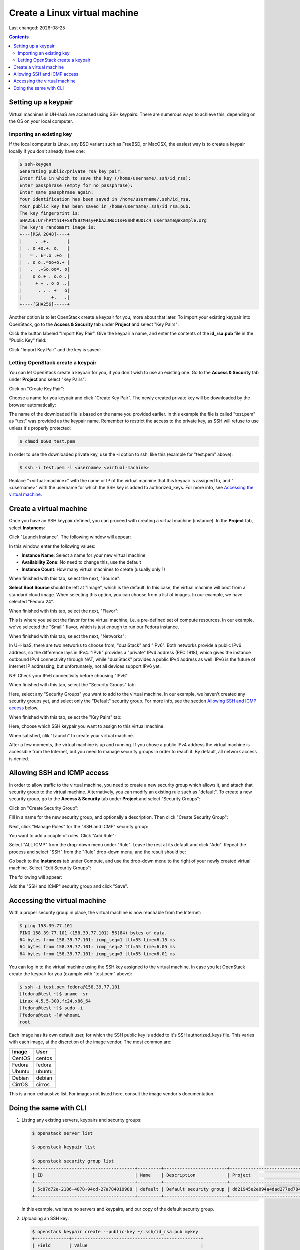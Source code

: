 .. |date| date::

Create a Linux virtual machine
==============================

Last changed: |date|

.. contents::

.. _setting-up-keypair:
Setting up a keypair
--------------------

Virtual machines in UH-IaaS are accessed using SSH keypairs. There are
numerous ways to achieve this, depending on the OS on your local
computer.


Importing an existing key
~~~~~~~~~~~~~~~~~~~~~~~~~

If the local computer is Linux, any BSD variant such as
FreeBSD, or MacOSX, the easiest way is to create a keypair locally if
you don't already have one:

.. code-block:: console

  $ ssh-keygen 
  Generating public/private rsa key pair.
  Enter file in which to save the key (/home/username/.ssh/id_rsa): 
  Enter passphrase (empty for no passphrase): 
  Enter same passphrase again: 
  Your identification has been saved in /home/username/.ssh/id_rsa.
  Your public key has been saved in /home/username/.ssh/id_rsa.pub.
  The key fingerprint is:
  SHA256:UrFhPtth14+S9f8BzMHsy+KbAZJMoC1s+8nHh9UDIc4 username@example.org
  The key's randomart image is:
  +---[RSA 2048]----+
  |     . .+.       |
  |  . o +o.+. o.   |
  |   = . E=.o .+o  |
  |  . o o..=oo+o.+ |
  |   .  .+So.oo=. o|
  |    o o.+ . o.o .|
  |     + + . o o ..|
  |      . . . +   o|
  |           +.   .|
  +----[SHA256]-----+

Another option is to let OpenStack create a keypair for you, more
about that later. To import your existing keypair into OpenStack, go
to the **Access & Security** tab under **Project** and select "Key
Pairs":

.. image:: images/dashboard-access-and-security-01.png
   :align: center
   :alt: Dashboard - Access & Security

Click the button labeled "Import Key Pair". Give the keypair a name,
and enter the contents of the **id_rsa.pub** file in the "Public Key"
field:

.. image:: images/dashboard-import-keypair-01.png
   :align: center
   :alt: Dashboard - Import an SSH keypair

Click "Import Key Pair" and the key is saved:

.. image:: images/dashboard-keypairs-01.png
   :align: center
   :alt: Dashboard - View keypairs


Letting OpenStack create a keypair
~~~~~~~~~~~~~~~~~~~~~~~~~~~~~~~~~~

You can let OpenStack create a keypair for you, if you don't wish to
use an existing one. Go to the **Access & Security** tab
under **Project** and select "Key Pairs":

.. image:: images/dashboard-access-and-security-03.png
   :align: center
   :alt: Dashboard - Access & Security

Click on "Create Key Pair":

.. image:: images/dashboard-create-keypair-01.png
   :align: center
   :alt: Dashboard - Create an SSH keypair

Choose a name for you keypair and click "Create Key Pair". The newly
created private key will be downloaded by the browser automatically:

.. image:: images/dashboard-create-keypair-02.png
   :align: center
   :alt: Dashboard - Download created keypair

The name of the downloaded file is based on the name you provided
earlier. In this example the file is called "test.pem" as "test" was
provided as the keypair name. Remember to restrict the access to the
private key, as SSH will refuse to use unless it's properly
protected:

.. code-block:: console

  $ chmod 0600 test.pem

In order to use the downloaded private key, use the **-i** option to
ssh, like this (example for "test.pem" above):

.. code-block:: console

  $ ssh -i test.pem -l <username> <virtual-machine>

Replace "<virtual-machine>" with the name or IP of the virtual machine
that this keypair is assigned to, and "<username>" with the username
for which the SSH key is added to authorized_keys. For more info, see
`Accessing the virtual machine`_.


Create a virtual machine
------------------------

Once you have an SSH keypair defined, you can proceed with creating a
virtual machine (instance). In the **Project** tab,
select **Instances**:

.. image:: images/dashboard-create-instance-01.png
   :align: center
   :alt: Dashboard - Instances

Click "Launch Instance". The following window will appear:

.. image:: images/dashboard-create-instance-02.png
   :align: center
   :alt: Dashboard - Launch instance

In this window, enter the following values:

* **Instance Name**: Select a name for your new virtual machine
* **Availability Zone**: No need to change this, use the default
* **Instance Count**: How many virtual machines to create (usually only 1)

When finished with this tab, select the next, "Source":

.. image:: images/dashboard-create-instance-06.png
   :align: center
   :alt: Dashboard - Launch instance - Source

**Select Boot Source** should be left at "Image", which is the
default. In this case, the virtual machine will boot from a standard
cloud image. When selecting this option, you can choose from a list of
images. In our example, we have selected "Fedora 24".

When finished with this tab, select the next, "Flavor":

.. image:: images/dashboard-create-instance-07.png
   :align: center
   :alt: Dashboard - Launch instance - Flavor

This is where you select the flavor for the virtual machine, i.e. a
pre-defined set of compute resources. In our example, we've selected
the "Small" flavor, which is just enough to run our Fedora instance.

When finished with this tab, select the next, "Networks":

.. image:: images/dashboard-create-instance-08.png
   :align: center
   :alt: Dashboard - Launch instance - Networks

In UH-IaaS, there are two networks to choose from, "dualStack"
and "IPv6". Both networks provide a public IPv6 address, so the difference 
lays in IPv4. "IPv6" provides a "private" IPv4 address (RFC 1918), which gives 
the instance outbound IPv4 connectivity through NAT, while "dualStack" provides 
a public IPv4 address as well. IPv6 is the future of internet IP addressing, but 
unfortunately, not all devices support IPv6 yet. 

NB! Check your IPv6 connectivity before choosing "IPv6".

When finished with this tab, select the "Security Groups" tab:

.. image:: images/dashboard-create-instance-10.png
   :align: center
   :alt: Dashboard - Launch instance - Security Groups

Here, select any "Security Groups" you want to add to the virtual
machine. In our example, we haven't created any security groups yet,
and select only the "Default" security group. For more info, see
the section `Allowing SSH and ICMP access`_ below.

When finished with this tab, select the "Key Pairs" tab:

.. image:: images/dashboard-create-instance-09.png
   :align: center
   :alt: Dashboard - Launch instance - Key Pairs

Here, choose which SSH keypair you want to assign to this virtual
machine.

When satisfied, clik "Launch" to create your virtual machine.

.. image:: images/dashboard-create-instance-11.png
   :align: center
   :alt: Dashboard - Launch instance - finished

After a few moments, the virtual machine is up and running. If you
chose a public IPv4 address the virtual machine is accessible from the
Internet, but you need to manage security groups in order to reach
it. By default, all network access is denied.


Allowing SSH and ICMP access
----------------------------

In order to allow traffic to the virtual machine, you need to create a
new security group which allows it, and attach that security group to
the virtual machine. Alternatively, you can modify an existing rule
such as "default". To create a new security group, go to the **Access &
Security** tab under **Project** and select "Security Groups":

.. image:: images/dashboard-access-and-security-02.png
   :align: center
   :alt: Dashboard - Access & Security

Click on "Create Security Group":

.. image:: images/dashboard-create-secgroup-01.png
   :align: center
   :alt: Dashboard - Create Security Group

Fill in a name for the new security group, and optionally a
description. Then click "Create Security Group":

.. image:: images/dashboard-create-secgroup-02.png
   :align: center
   :alt: Dashboard - Create Security Group

Next, click "Manage Rules" for the "SSH and ICMP" security group:

.. image:: images/dashboard-create-secgroup-03.png
   :align: center
   :alt: Dashboard - Create Security Group

You want to add a couple of rules. Click "Add Rule":

.. image:: images/dashboard-create-secgroup-04.png
   :align: center
   :alt: Dashboard - Create Security Group

Select "ALL ICMP" from the drop-down menu under "Rule". Leave the rest
at its default and click "Add". Repeat the process and select "SSH"
from the "Rule" drop-down menu, and the result should be:

.. image:: images/dashboard-create-secgroup-05.png
   :align: center
   :alt: Dashboard - Create Security Group

Go back to the **Instances** tab under Compute, and use the drop-down
menu to the right of your newly created virtual machine. Select "Edit
Security Groups":

.. image:: images/dashboard-instance-edit-secgroup-01.png
   :align: center
   :alt: Dashboard - Edit Security Group

The following will appear:

.. image:: images/dashboard-instance-edit-secgroup-02.png
   :align: center
   :alt: Dashboard - Edit Security Group

Add the "SSH and ICMP" security group and click "Save".


Accessing the virtual machine
-----------------------------

With a proper security group in place, the virtual machine is now
reachable from the Internet:

.. code-block:: console

  $ ping 158.39.77.101
  PING 158.39.77.101 (158.39.77.101) 56(84) bytes of data.
  64 bytes from 158.39.77.101: icmp_seq=1 ttl=55 time=6.15 ms
  64 bytes from 158.39.77.101: icmp_seq=2 ttl=55 time=6.05 ms
  64 bytes from 158.39.77.101: icmp_seq=3 ttl=55 time=6.01 ms

You can log in to the virtual machine using the SSH key assigned to
the virtual machine. In case you let OpenStack create the keypair for
you (example with "test.pem" above):

.. code-block:: console

  $ ssh -i test.pem fedora@158.39.77.101
  [fedora@test ~]$ uname -sr
  Linux 4.5.5-300.fc24.x86_64
  [fedora@test ~]$ sudo -i
  [fedora@test ~]# whoami
  root

Each image has its own default user, for which the SSH public key is
added to it's SSH authorized_keys file. This varies with each image,
at the discretion of the image vendor. The most common are:

============== =========
Image          User
============== =========
CentOS         centos
Fedora         fedora
Ubuntu         ubuntu
Debian         debian
CirrOS         cirros
============== =========

This is a non-exhaustive list. For images not listed here, consult the
image vendor's documentation.


Doing the same with CLI
-----------------------

#. Listing any existing servers, keypairs and security groups:

   .. code-block:: console

     $ openstack server list
     
     $ openstack keypair list
     
     $ openstack security group list
     +--------------------------------------+---------+------------------------+----------------------------------+
     | ID                                   | Name    | Description            | Project                          |
     +--------------------------------------+---------+------------------------+----------------------------------+
     | 5c87d72e-2186-4878-94cd-27a784019988 | default | Default security group | dd21945e2e094a4dad277ed7846b3cf0 |
     +--------------------------------------+---------+------------------------+----------------------------------+

   In this example, we have no servers and keypairs, and our copy of
   the default security group.

#. Uploading an SSH key:

   .. code-block:: console

     $ openstack keypair create --public-key ~/.ssh/id_rsa.pub mykey
     +-------------+-------------------------------------------------+
     | Field       | Value                                           |
     +-------------+-------------------------------------------------+
     | fingerprint | e2:2e:26:7f:5d:98:9e:8f:5e:fd:c7:d5:d0:6b:44:e7 |
     | name        | mykey                                           |
     | user_id     | 6bb8dbcdc9b94fff89258094bc56a49f                |
     +-------------+-------------------------------------------------+

#. Creating a security group:

   .. code-block:: console

     $ openstack security group create --description "Allow incoming SSH and ICMP" SSH_and_ICMP
     +-------------+---------------------------------------------------------------------------------+
     | Field       | Value                                                                           |
     +-------------+---------------------------------------------------------------------------------+
     | description | Allow incoming SSH and ICMP                                                     |
     | headers     |                                                                                 |
     | id          | 0da85d7a-bd96-4d4d-a77b-e7e2d78c8d0a                                            |
     | name        | SSH_and_ICMP                                                                    |
     | project_id  | dd21945e2e094a4dad277ed7846b3cf0                                                |
     | rules       | direction='egress', ethertype='IPv4', id='b04b0cfc-1f2e-44b5-acc2-7102d57fe941' |
     |             | direction='egress', ethertype='IPv6', id='2d72e9f9-70c1-4c33-816c-83b5e3c649df' |
     +-------------+---------------------------------------------------------------------------------+

#. Adding rules to the security group:

   .. code-block:: console

     $ openstack security group rule create --src-ip 0.0.0.0/0 --dst-port 22 --protocol tcp --ingress SSH_and_ICMP
     +-------------------+--------------------------------------+
     | Field             | Value                                |
     +-------------------+--------------------------------------+
     | description       |                                      |
     | direction         | ingress                              |
     | ethertype         | IPv4                                 |
     | headers           |                                      |
     | id                | 8c10f0a3-c284-4b92-a234-7ceda998d356 |
     | port_range_max    | 22                                   |
     | port_range_min    | 22                                   |
     | project_id        | dd21945e2e094a4dad277ed7846b3cf0     |
     | protocol          | tcp                                  |
     | remote_group_id   | None                                 |
     | remote_ip_prefix  | 0.0.0.0/0                            |
     | security_group_id | 0da85d7a-bd96-4d4d-a77b-e7e2d78c8d0a |
     +-------------------+--------------------------------------+
     
     $ openstack security group rule create --src-ip 0.0.0.0/0 --protocol icmp --ingress SSH_and_ICMP
     +-------------------+--------------------------------------+
     | Field             | Value                                |
     +-------------------+--------------------------------------+
     | description       |                                      |
     | direction         | ingress                              |
     | ethertype         | IPv4                                 |
     | headers           |                                      |
     | id                | d741564d-886d-4019-915d-b1eecb936100 |
     | port_range_max    | None                                 |
     | port_range_min    | None                                 |
     | project_id        | dd21945e2e094a4dad277ed7846b3cf0     |
     | protocol          | icmp                                 |
     | remote_group_id   | None                                 |
     | remote_ip_prefix  | 0.0.0.0/0                            |
     | security_group_id | 0da85d7a-bd96-4d4d-a77b-e7e2d78c8d0a |
     +-------------------+--------------------------------------+

#. Listing available images:

   .. code-block:: console

     $ openstack image list
     +--------------------------------------+---------------------+-------------+
     | ID                                   | Name                | Status      |
     +--------------------------------------+---------------------+-------------+
     | 2120eb31-09b6-4945-a904-7579ac579aed | Ubuntu server 16.04 | active      |
     | cbd76177-c79b-490f-9a7f-59f9eed3412e | Debian Jessie 8     | active      |
     | d175564a-156e-41c7-b2a3-fd8b018e9e11 | Outdated (Ubuntu)   | deactivated |
     | 484e5754-f4f7-409c-8ba1-454e422816b4 | Outdated (Ubuntu)   | deactivated |
     | fecf1f4d-e36d-44fe-94de-4eae707b40aa | Outdated (Ubuntu)   | deactivated |
     | 6f24613b-4f98-4caa-9bc6-0294f4c67fac | Outdated (Ubuntu)   | deactivated |
     | 1ae6303e-5d08-454e-94e6-083d05559998 | Fedora 24           | active      |
     | ceb6ff80-24de-460a-9ecc-85f3283aa98e | Outdated (Debian)   | deactivated |
     | d241a2b5-cd1d-4812-8d59-2ccfb1acbf88 | CentOS 7            | active      |
     +--------------------------------------+---------------------+-------------+

#. Listing available flavors:

   .. code-block:: console

     $ openstack flavor list
     +--------------------------------------+------------+-------+------+-----------+-------+-----------+
     | ID                                   | Name       |   RAM | Disk | Ephemeral | VCPUs | Is Public |
     +--------------------------------------+------------+-------+------+-----------+-------+-----------+
     | 1                                    | m1.tiny    |   512 |    1 |         0 |     1 | True      |
     | 34532829-2bb7-42f6-aae1-9654908a521e | m1.large   |  8192 |   20 |         0 |     4 | True      |
     | 47d7f445-db26-4f1d-bf58-e79de7394f97 | m1.medium  |  4096 |   20 |         0 |     2 | True      |
     | 922bfed4-42e5-4baa-8ea4-9e164839ca41 | m1.windows |  8192 |   50 |         0 |     4 | True      |
     | b128b802-3d12-401d-bf51-878122c0e908 | m1.small   |  2048 |   10 |         0 |     1 | True      |
     | ff6e88a4-3da9-4cbe-9c5d-a47d51f9c37a | m1.xlarge  | 16384 |   20 |         0 |     8 | True      |
     +--------------------------------------+------------+-------+------+-----------+-------+-----------+

#. Listing available networks:

   .. code-block:: console

     $ openstack network list
     +--------------------------------------+------------+--------------------------------------+
     | ID                                   | Name       | Subnets                              |
     +--------------------------------------+------------+--------------------------------------+
     | c97fa886-592e-4ad1-a995-6d55651bed78 | osl-public | c4f1c0aa-6b02-4870-a743-3403d0740082 |
     +--------------------------------------+------------+--------------------------------------+

#. Creating a server (instance):

   .. code-block:: console

     $ openstack server create --image "Fedora 24" --flavor m1.small \
           --security-group SSH_and_ICMP --security-group default \
           --key-name mykey --nic net-id=osl-public myserver
     +--------------------------------------+-----------------------------------------------------+
     | Field                                | Value                                               |
     +--------------------------------------+-----------------------------------------------------+
     | OS-DCF:diskConfig                    | MANUAL                                              |
     | OS-EXT-AZ:availability_zone          |                                                     |
     | OS-EXT-STS:power_state               | NOSTATE                                             |
     | OS-EXT-STS:task_state                | scheduling                                          |
     | OS-EXT-STS:vm_state                  | building                                            |
     | OS-SRV-USG:launched_at               | None                                                |
     | OS-SRV-USG:terminated_at             | None                                                |
     | accessIPv4                           |                                                     |
     | accessIPv6                           |                                                     |
     | addresses                            |                                                     |
     | adminPass                            | P7QpJ7gQzdva                                        |
     | config_drive                         |                                                     |
     | created                              | 2016-11-14T12:12:07Z                                |
     | flavor                               | m1.small (b128b802-3d12-401d-bf51-878122c0e908)     |
     | hostId                               |                                                     |
     | id                                   | 132c186a-03a2-4449-b8d0-04b85a37e21a                |
     | image                                | Fedora 24 (1ae6303e-5d08-454e-94e6-083d05559998)    |
     | key_name                             | mykey                                               |
     | name                                 | myserver                                            |
     | os-extended-volumes:volumes_attached | []                                                  |
     | progress                             | 0                                                   |
     | project_id                           | dd21945e2e094a4dad277ed7846b3cf0                    |
     | properties                           |                                                     |
     | security_groups                      | [{u'name': u'SSH_and_ICMP'}, {u'name': u'default'}] |
     | status                               | BUILD                                               |
     | updated                              | 2016-11-14T12:12:07Z                                |
     | user_id                              | 6bb8dbcdc9b94fff89258094bc56a49f                    |
     +--------------------------------------+-----------------------------------------------------+

#. Listing servers:

   .. code-block:: console

     $ openstack server list
     +--------------------------------------+----------+--------+-------------------------+------------+
     | ID                                   | Name     | Status | Networks                | Image Name |
     +--------------------------------------+----------+--------+-------------------------+------------+
     | 132c186a-03a2-4449-b8d0-04b85a37e21a | myserver | ACTIVE | osl-public=158.37.63.62 | Fedora 24  |
     +--------------------------------------+----------+--------+-------------------------+------------+

